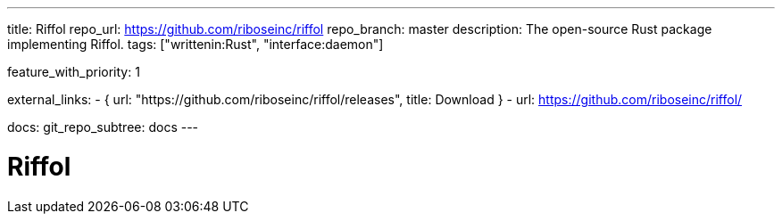 ---
title: Riffol
repo_url: https://github.com/riboseinc/riffol
repo_branch: master
description: The open-source Rust package implementing Riffol.
tags: ["writtenin:Rust", "interface:daemon"]

feature_with_priority: 1

external_links:
  - { url: "https://github.com/riboseinc/riffol/releases", title: Download }
  - url: https://github.com/riboseinc/riffol/

docs:
  git_repo_subtree: docs
---

= Riffol
